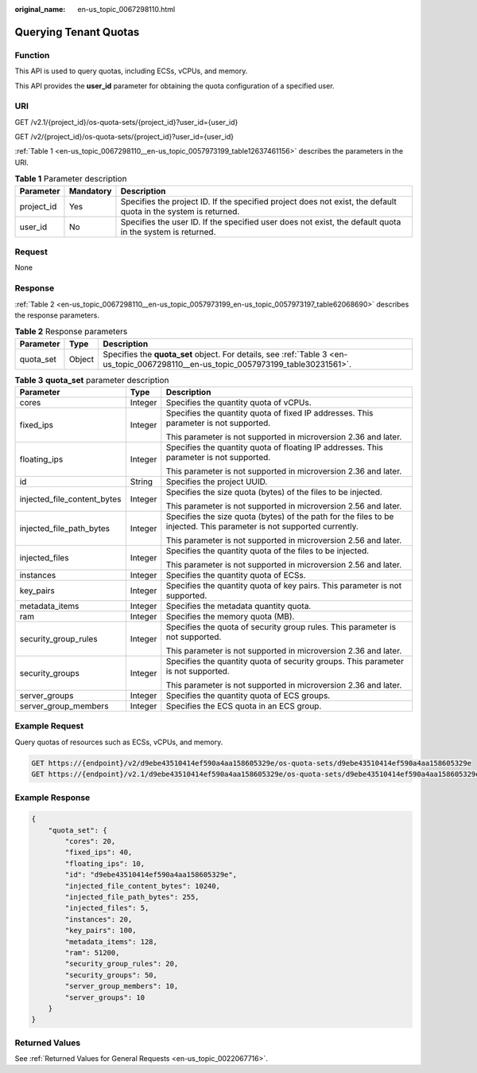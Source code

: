 :original_name: en-us_topic_0067298110.html

.. _en-us_topic_0067298110:

Querying Tenant Quotas
======================

Function
--------

This API is used to query quotas, including ECSs, vCPUs, and memory.

This API provides the **user_id** parameter for obtaining the quota configuration of a specified user.

URI
---

GET /v2.1/{project_id}/os-quota-sets/{project_id}?user_id={user_id}

GET /v2/{project_id}/os-quota-sets/{project_id}?user_id={user_id}

:ref:`Table 1 <en-us_topic_0067298110__en-us_topic_0057973199_table12637461156>` describes the parameters in the URI.

.. _en-us_topic_0067298110__en-us_topic_0057973199_table12637461156:

.. table:: **Table 1** Parameter description

   +------------+-----------+-----------------------------------------------------------------------------------------------------------------+
   | Parameter  | Mandatory | Description                                                                                                     |
   +============+===========+=================================================================================================================+
   | project_id | Yes       | Specifies the project ID. If the specified project does not exist, the default quota in the system is returned. |
   +------------+-----------+-----------------------------------------------------------------------------------------------------------------+
   | user_id    | No        | Specifies the user ID. If the specified user does not exist, the default quota in the system is returned.       |
   +------------+-----------+-----------------------------------------------------------------------------------------------------------------+

Request
-------

None

Response
--------

:ref:`Table 2 <en-us_topic_0067298110__en-us_topic_0057973199_en-us_topic_0057973197_table62068690>` describes the response parameters.

.. _en-us_topic_0067298110__en-us_topic_0057973199_en-us_topic_0057973197_table62068690:

.. table:: **Table 2** Response parameters

   +-----------+--------+-------------------------------------------------------------------------------------------------------------------------------------+
   | Parameter | Type   | Description                                                                                                                         |
   +===========+========+=====================================================================================================================================+
   | quota_set | Object | Specifies the **quota_set** object. For details, see :ref:`Table 3 <en-us_topic_0067298110__en-us_topic_0057973199_table30231561>`. |
   +-----------+--------+-------------------------------------------------------------------------------------------------------------------------------------+

.. _en-us_topic_0067298110__en-us_topic_0057973199_table30231561:

.. table:: **Table 3** **quota_set** parameter description

   +-----------------------------+-----------------------+-----------------------------------------------------------------------------------------------------------------------+
   | Parameter                   | Type                  | Description                                                                                                           |
   +=============================+=======================+=======================================================================================================================+
   | cores                       | Integer               | Specifies the quantity quota of vCPUs.                                                                                |
   +-----------------------------+-----------------------+-----------------------------------------------------------------------------------------------------------------------+
   | fixed_ips                   | Integer               | Specifies the quantity quota of fixed IP addresses. This parameter is not supported.                                  |
   |                             |                       |                                                                                                                       |
   |                             |                       | This parameter is not supported in microversion 2.36 and later.                                                       |
   +-----------------------------+-----------------------+-----------------------------------------------------------------------------------------------------------------------+
   | floating_ips                | Integer               | Specifies the quantity quota of floating IP addresses. This parameter is not supported.                               |
   |                             |                       |                                                                                                                       |
   |                             |                       | This parameter is not supported in microversion 2.36 and later.                                                       |
   +-----------------------------+-----------------------+-----------------------------------------------------------------------------------------------------------------------+
   | id                          | String                | Specifies the project UUID.                                                                                           |
   +-----------------------------+-----------------------+-----------------------------------------------------------------------------------------------------------------------+
   | injected_file_content_bytes | Integer               | Specifies the size quota (bytes) of the files to be injected.                                                         |
   |                             |                       |                                                                                                                       |
   |                             |                       | This parameter is not supported in microversion 2.56 and later.                                                       |
   +-----------------------------+-----------------------+-----------------------------------------------------------------------------------------------------------------------+
   | injected_file_path_bytes    | Integer               | Specifies the size quota (bytes) of the path for the files to be injected. This parameter is not supported currently. |
   |                             |                       |                                                                                                                       |
   |                             |                       | This parameter is not supported in microversion 2.56 and later.                                                       |
   +-----------------------------+-----------------------+-----------------------------------------------------------------------------------------------------------------------+
   | injected_files              | Integer               | Specifies the quantity quota of the files to be injected.                                                             |
   |                             |                       |                                                                                                                       |
   |                             |                       | This parameter is not supported in microversion 2.56 and later.                                                       |
   +-----------------------------+-----------------------+-----------------------------------------------------------------------------------------------------------------------+
   | instances                   | Integer               | Specifies the quantity quota of ECSs.                                                                                 |
   +-----------------------------+-----------------------+-----------------------------------------------------------------------------------------------------------------------+
   | key_pairs                   | Integer               | Specifies the quantity quota of key pairs. This parameter is not supported.                                           |
   +-----------------------------+-----------------------+-----------------------------------------------------------------------------------------------------------------------+
   | metadata_items              | Integer               | Specifies the metadata quantity quota.                                                                                |
   +-----------------------------+-----------------------+-----------------------------------------------------------------------------------------------------------------------+
   | ram                         | Integer               | Specifies the memory quota (MB).                                                                                      |
   +-----------------------------+-----------------------+-----------------------------------------------------------------------------------------------------------------------+
   | security_group_rules        | Integer               | Specifies the quota of security group rules. This parameter is not supported.                                         |
   |                             |                       |                                                                                                                       |
   |                             |                       | This parameter is not supported in microversion 2.36 and later.                                                       |
   +-----------------------------+-----------------------+-----------------------------------------------------------------------------------------------------------------------+
   | security_groups             | Integer               | Specifies the quantity quota of security groups. This parameter is not supported.                                     |
   |                             |                       |                                                                                                                       |
   |                             |                       | This parameter is not supported in microversion 2.36 and later.                                                       |
   +-----------------------------+-----------------------+-----------------------------------------------------------------------------------------------------------------------+
   | server_groups               | Integer               | Specifies the quantity quota of ECS groups.                                                                           |
   +-----------------------------+-----------------------+-----------------------------------------------------------------------------------------------------------------------+
   | server_group_members        | Integer               | Specifies the ECS quota in an ECS group.                                                                              |
   +-----------------------------+-----------------------+-----------------------------------------------------------------------------------------------------------------------+

Example Request
---------------

Query quotas of resources such as ECSs, vCPUs, and memory.

.. code-block:: text

   GET https://{endpoint}/v2/d9ebe43510414ef590a4aa158605329e/os-quota-sets/d9ebe43510414ef590a4aa158605329e
   GET https://{endpoint}/v2.1/d9ebe43510414ef590a4aa158605329e/os-quota-sets/d9ebe43510414ef590a4aa158605329e

Example Response
----------------

.. code-block::

   {
       "quota_set": {
           "cores": 20,
           "fixed_ips": 40,
           "floating_ips": 10,
           "id": "d9ebe43510414ef590a4aa158605329e",
           "injected_file_content_bytes": 10240,
           "injected_file_path_bytes": 255,
           "injected_files": 5,
           "instances": 20,
           "key_pairs": 100,
           "metadata_items": 128,
           "ram": 51200,
           "security_group_rules": 20,
           "security_groups": 50,
           "server_group_members": 10,
           "server_groups": 10
       }
   }

Returned Values
---------------

See :ref:`Returned Values for General Requests <en-us_topic_0022067716>`.
